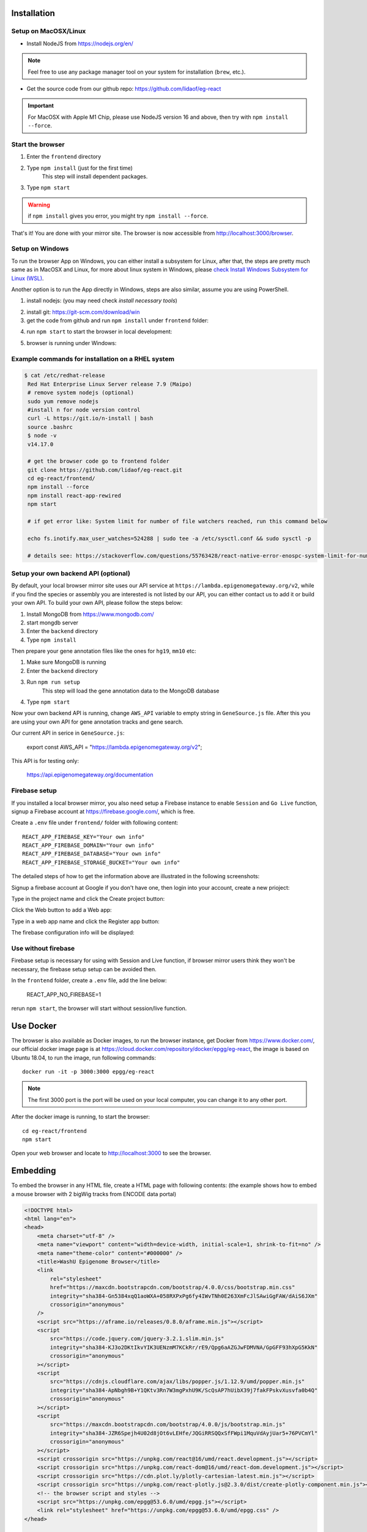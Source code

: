 Installation
============

Setup on MacOSX/Linux
---------------------

* Install NodeJS from https://nodejs.org/en/

.. note:: Feel free to use any package manager tool on your system for installation (``brew``\ , etc.).

* Get the source code from our github repo: https://github.com/lidaof/eg-react

.. important:: For MacOSX with Apple M1 Chip, please use NodeJS version 16 and above, then try with ``npm install --force``.

Start the browser
-----------------

#. Enter the ``frontend`` directory
#. Type ``npm install`` (just for the first time)
    This step will install dependent packages.
#. Type ``npm start``

.. warning:: if ``npm install`` gives you error, you might try ``npm install --force``.

That's it! You are done with your mirror site.
The browser is now accessible from http://localhost:3000/browser.


Setup on Windows
----------------

To run the browser App on Windows, you can either install a subsystem for Linux, after that, the steps are pretty much same as in MacOSX and Linux, for more about
linux system in Windows, please `check Install Windows Subsystem for Linux (WSL) <https://docs.microsoft.com/en-us/windows/wsl/install>`_.

Another option is to run the App directly in Windows, steps are also similar, assume you are using PowerShell.

1. install nodejs: (you may need check `install necessary tools`)

.. image:: _static/win1.png

2. install git: https://git-scm.com/download/win

3. get the code from github and run ``npm install`` under ``frontend`` folder:

.. image:: _static/win2.png


4. run ``npm start`` to start the browser in local development:

.. image:: _static/win3.png

5. browser is running under Windows:

.. image:: _static/win4.png


Example commands for installation on a RHEL system
--------------------------------------------------

.. code-block:: bash

   $ cat /etc/redhat-release 
    Red Hat Enterprise Linux Server release 7.9 (Maipo)
    # remove system nodejs (optional)
    sudo yum remove nodejs
    #install n for node version control
    curl -L https://git.io/n-install | bash
    source .bashrc
    $ node -v
    v14.17.0

    # get the browser code go to frontend folder
    git clone https://github.com/lidaof/eg-react.git
    cd eg-react/frontend/
    npm install --force
    npm install react-app-rewired
    npm start

    # if get error like: System limit for number of file watchers reached, run this command below

    echo fs.inotify.max_user_watches=524288 | sudo tee -a /etc/sysctl.conf && sudo sysctl -p

    # details see: https://stackoverflow.com/questions/55763428/react-native-error-enospc-system-limit-for-number-of-file-watchers-reached


Setup your own backend API (optional)
-------------------------------------

By default, your local browser mirror site uses our API service at ``https://lambda.epigenomegateway.org/v2``,
while if you find the species or assembly you are interested is not listed by our API, you can either contact us to add
it or build your own API. To build your own API, please follow the steps below:

#. Install MongoDB from https://www.mongodb.com/
#. start mongdb server
#. Enter the ``backend`` directory
#. Type ``npm install``

Then prepare your gene annotation files like the ones for ``hg19``, ``mm10`` etc:

#. Make sure MongoDB is running
#. Enter the ``backend`` directory
#. Run ``npm run setup``
    This step will load the gene annotation data to the MongoDB database
#. Type ``npm start``

Now your own backend API is running, change ``AWS_API`` variable to empty string in ``GeneSource.js`` file.
After this you are using your own API for gene annotation tracks and gene search.

Our current API in serice in ``GeneSource.js``:

    export const AWS_API = "https://lambda.epigenomegateway.org/v2";

This API is for testing only:

    https://api.epigenomegateway.org/documentation

.. _Firebase_setup:

Firebase setup
--------------

If you installed a local browser mirror, you also need setup a Firebase instance to enable ``Session`` and ``Go Live``
function, signup a Firebase account at https://firebase.google.com/, which is free.

Create a ``.env`` file under ``frontend/`` folder with following content::

    REACT_APP_FIREBASE_KEY="Your own info"
    REACT_APP_FIREBASE_DOMAIN="Your own info"
    REACT_APP_FIREBASE_DATABASE="Your own info"
    REACT_APP_FIREBASE_STORAGE_BUCKET="Your own info"

The detailed steps of how to get the information above are illustrated in the following screenshots:

Signup a firebase account at Google if you don't have one, then login into your account, create a new prioject:

.. image:: _static/fire1.png

Type in the project name and click the Create project button:

.. image:: _static/fire2.png

Click the Web button to add a Web app:

.. image:: _static/fire3.png

Type in a web app name and click the Register app button:

.. image:: _static/fire4.png

The firebase configuration info will be displayed:

.. image:: _static/fire5.png

.. _use_without_Firebase:

Use without firebase
--------------------

Firebase setup is necessary for using with Session and Live function, if browser mirror users think they won't be necessary, the firebase
setup setup can be avoided then.

In the ``frontend`` folder, create a ``.env`` file, add the line below:

    REACT_APP_NO_FIREBASE=1

rerun ``npm start``, the browser will start without session/live function.


Use Docker
==========

The browser is also available as Docker images, to run the browser instance,
get Docker from https://www.docker.com/, our official docker image page is
at https://cloud.docker.com/repository/docker/epgg/eg-react, the image is based
on Ubuntu 18.04, to run the image, run following commands::

    docker run -it -p 3000:3000 epgg/eg-react

.. note:: The first 3000 port is the port will be used on your local computer, you can
          change it to any other port.

After the docker image is running, to start the browser::

    cd eg-react/frontend
    npm start

Open your web browser and locate to http://localhost:3000 to see the browser.

Embedding
=========

To embed the browser in any HTML file, create a HTML page with following contents: (the example shows how to embed a mouse browser with 2 bigWig tracks from ENCODE data portal)

.. code-block:: html

    <!DOCTYPE html>
    <html lang="en">
    <head>
        <meta charset="utf-8" />
        <meta name="viewport" content="width=device-width, initial-scale=1, shrink-to-fit=no" />
        <meta name="theme-color" content="#000000" />
        <title>WashU Epigenome Browser</title>
        <link
            rel="stylesheet"
            href="https://maxcdn.bootstrapcdn.com/bootstrap/4.0.0/css/bootstrap.min.css"
            integrity="sha384-Gn5384xqQ1aoWXA+058RXPxPg6fy4IWvTNh0E263XmFcJlSAwiGgFAW/dAiS6JXm"
            crossorigin="anonymous"
        />
        <script src="https://aframe.io/releases/0.8.0/aframe.min.js"></script>
        <script
            src="https://code.jquery.com/jquery-3.2.1.slim.min.js"
            integrity="sha384-KJ3o2DKtIkvYIK3UENzmM7KCkRr/rE9/Qpg6aAZGJwFDMVNA/GpGFF93hXpG5KkN"
            crossorigin="anonymous"
        ></script>
        <script
            src="https://cdnjs.cloudflare.com/ajax/libs/popper.js/1.12.9/umd/popper.min.js"
            integrity="sha384-ApNbgh9B+Y1QKtv3Rn7W3mgPxhU9K/ScQsAP7hUibX39j7fakFPskvXusvfa0b4Q"
            crossorigin="anonymous"
        ></script>
        <script
            src="https://maxcdn.bootstrapcdn.com/bootstrap/4.0.0/js/bootstrap.min.js"
            integrity="sha384-JZR6Spejh4U02d8jOt6vLEHfe/JQGiRRSQQxSfFWpi1MquVdAyjUar5+76PVCmYl"
            crossorigin="anonymous"
        ></script>
        <script crossorigin src="https://unpkg.com/react@16/umd/react.development.js"></script>
        <script crossorigin src="https://unpkg.com/react-dom@16/umd/react-dom.development.js"></script>
        <script crossorigin src="https://cdn.plot.ly/plotly-cartesian-latest.min.js"></script>
        <script crossorigin src="https://unpkg.com/react-plotly.js@2.3.0/dist/create-plotly-component.min.js"></script>
        <!-- the browser script and styles -->
        <script src="https://unpkg.com/epgg@53.6.0/umd/epgg.js"></script>
        <link rel="stylesheet" href="https://unpkg.com/epgg@53.6.0/umd/epgg.css" />
    </head>

    <body>
        <noscript> You need to enable JavaScript to run this app. </noscript>
        <h1>Embedding test</h1>
        <div id="embed" style="width: 1000px"></div>
        <h2>some other headings</h2>

        <script>
            const container = document.getElementById("embed");
            const contents = {
                genomeName: "mm10",
                displayRegion: "chr5:51997494-52853744",
                trackLegendWidth: 120,
                isShowingNavigator: true,
                tracks: [
                    {
                        type: "geneannotation",
                        name: "refGene",
                        genome: "mm10",
                    },
                    {
                        type: "geneannotation",
                        name: "gencodeM19Basic",
                        genome: "mm10",
                    },
                    {
                        type: "ruler",
                        name: "Ruler",
                    },
                    {
                        type: "bigWig",
                        name: "ChipSeq of Heart",
                        url: "https://www.encodeproject.org/files/ENCFF641FBI/@@download/ENCFF641FBI.bigWig",
                        options: { color: "red" },
                        metadata: { Sample: "Heart" },
                    },
                    {
                        type: "bigWig",
                        name: "ChipSeq of Liver",
                        url: "https://www.encodeproject.org/files/ENCFF555LBI/@@download/ENCFF555LBI.bigWig",
                        options: { color: "blue" },
                        metadata: { Sample: "Liver" },
                    },
                    {
                        type: "bedGraph",
                        name: "test",
                        url: "https://wangftp.wustl.edu/~rsears/Stuart_Little/RNA_083018/WangT_7176-5_ALDH_STRANDED_Signal.Unique.combo.out.bg.gz",
                    },
                ],
                metadataTerms: ["Sample"],
                regionSets: [],
                regionSetViewIndex: -1,
            };
            renderBrowserInElement(contents, container);
            </script>
        </body>
    </html>

The key API is the function ``renderBrowserInElement``, it accepts the contents array as first argument, and container as second argument which is a DOM element.

Frontend code architeture
==========================

.. note:: This section explains how frontend code is organized, intend to be used for development purpose.
          Regular browser users don't need to care about this section.

Quick tour
----------

The client code is in the ``frontend`` folder.  Here is a quick tour of ``frontend/src``\ :

* ``components``\ : All React components.

  * ``genomeNavigator``\ : The navigation bar at the top that allows users to navigate
  * ``track``\ : Track-related components
  * ``trackManagers``\ : UI that manages adding tracks

* ``dataSources``\ : API calls, AJAX calls, database connections, etc. that get data to display.
* ``model``\ : Data models.
* ``stories``\ : Stories for Storybook on which unit tests depend.
* ``vendor``\ : 3rd-party libraries that are not in NPM.

Suggested order of reading
--------------------------

If you plan to understand the app as a whole here is a suggested order to read the code in:

#. ``Feature``\ : A feature or annotation in the genome.
#. ``NavigationContext``\ : A list of ``Feature``\ s  that represent everywhere a user can navigate. If the ``Feature``\ s are
   actually entire chromosomes then the user can effectively navigate the whole genome.
#. ``DisplayedRegionModel``\ : An interval in a ``NavigationContext``\ .
#. ``App``\ : The root component of the app.
#. From ``App``\ , descend into interested components.

Making a new track type
-----------------------

Make a new TrackConfig
^^^^^^^^^^^^^^^^^^^^^^

Make a new class that extends ``TrackConfig``\ or one of its subclasses. This class packages many essential track
characteristics:

* ``getComponent()`` - Gets the component that renders the main visualizer and legend of the track.
* ``getMenuComponents()`` - Specifies context menu items in an array of components. You can choose existing ones
  in the ``contextMenu`` directory or make new ones.
* ``getOptions()`` - The visualizer probably renders with default options like a color. This method returns a plain
  object containing those options.

You do not have to implement these methods immediately as the base ``TrackConfig`` class provides minimal defaults.
Just work on making the browser render *some* temporary placeholder at first.

Specify when to use the TrackConfig
^^^^^^^^^^^^^^^^^^^^^^^^^^^^^^^^^^^

#. Import your new TrackConfig into ``trackConfig/getTrackConfig.js``.
#. Add an appropriate entry to ``TYPE_NAME_TO_SUBTYPE``\ , which maps track type name to track renderer.

Write a new track visualizer component (implement ``getComponent()``\ )
^^^^^^^^^^^^^^^^^^^^^^^^^^^^^^^^^^^^^^^^^^^^^^^^^^^^^^^^^^^^^^^^^^^^^^^^^

#. Make a new component expecting to receive a bunch of props from ``TrackContainer``. ``Track.js`` documents the props
   to expect.
#. If you need data assume it will come through the ``data`` prop. We will add data fetch in the next step.
#. Your new component may ``render`` anything though it is **highly** recommended you render a ``<Track>`` component, if
   not one of the more specialized components like ``<AnnotationTrack>`` or ``<NumericalTrack>``.  Pass *all* track container
   props to these sub-components.
#. In addition to track container props you need to provide certain props to these sub-components, all of which the
   respective files document.

   * For example, ``<Track>`` requires a legend and visualizer element. Use the track container props, which includes
     view region and width, to render a visualizer and pass it to ``<Track>``.

Add data fetch
^^^^^^^^^^^^^^

Available data sources are in the ``dataSources`` folder. If none of them fulfill your needs, write a new class that
fulfills the interface of ``DataSource.js``. More can be found in that file.

How do we give your visualizer data?  `Higher-order components <https://reactjs.org/docs/higher-order-components.html>`_\ !
``track/commonComponents`` contains track-specific HOCs; their names start with ``config-`` or ``with-``.

``configStaticDataSource`` requests a callback that returns a ``DataSource`` and then returns a *function* that wraps React
components.  After you use this function, a component will automatically receive three props ``data``\ , ``isLoading``\ , and
``error``.  These update with the browser's current view region.  In particular, the HOC guarantees synchronization of the
``data`` prop with the current view region if ``isLoading`` is false.

2.  Specify context menu components (implement ``getMenuComponents()``\ )
^^^^^^^^^^^^^^^^^^^^^^^^^^^^^^^^^^^^^^^^^^^^^^^^^^^^^^^^^^^^^^^^^^^^^^^^^^^

Specify context menu items with an array of components. You can choose existing ones in the ``contextMenu`` directory or
make new ones.

* Make sure the method returns Component *classes*\ , not component instances.

3.  Specify default options
^^^^^^^^^^^^^^^^^^^^^^^^^^^

Default option objects look like the ``options`` prop of ``TrackModel`` objects. Context menu items will read these options
if the track model does not specify them. Make sure these options are consistent with the way you are rendering your
track component! The ``configOptionMerging`` HOC should help with that.

Once you have a default options object, call ``setDefaultOptions()`` in the constructor of ``TrackConfig`` to use them.

Performance tips
----------------

Querying the width or height of any element, for example through ``clientWidth`` or ``getBoundingClientRect()``\ is slow.
Such queries take on the order of 2 to 20 ms. While it is fine to do it once or twice, avoid doing it in a loop.
Suppose you aim to plot 500 data points on a SVG and for each point you query the SVG's width. That is already a
second or more of computation -- very noticable to the user!

React (and other) gotchas
-------------------------

* On Macs, control + click is the same as a right click which fires a ``contextmenu`` event. Note that ``click`` events
  do not fire on ``contextmenu`` events. The ``mousedown`` and ``mouseup`` events will still fire though.
* When using native DOM events they take priority over React events. This is because React waits for events to bubble
  to the root component before handling them. This can cause undesirable effects: for example, calling
  ``stopPropagation()`` on a React event will not actually stop native events. This StackOverflow post may also help if you
  have propagation problems: https://stackoverflow.com/questions/24415631/reactjs-syntheticevent-stoppropagation-only-works-with-react-events
* React *always* unmounts components if their parents change type. The ``Reparentable`` component works around this by
  using app-unique IDs, but it can cause side effects with React's native events. Use with care.
* Webpack does not support circular dependencies, and while compilation may be successful, an import may resolve as
  ``undefined`` at runtime.

Lessons trying to refactor into WebWorkers
------------------------------------------

#. Data fetch and track display options are intimately related. For example, what if someone wants HiC data and
   selects the 5KB resolution option?
#. Thus, for each track type, we have one object that gets the track component, default rendering options, and data
   fetch/processing.
#. Webpack hangs forever if it encounters a cyclic dependency involving a webworker.
#. The code as in (2) causes a cyclic depdendency. This cycle is [config object] --> [data source] --> [worker] -->
   [track config deserializer] --> [config object]
#. We cannot have our cake and eat it too.

Unfortunately, this means we cannot pipeline all expensive computation in worker context, while also ensuring track
component and data source live in the same place.
